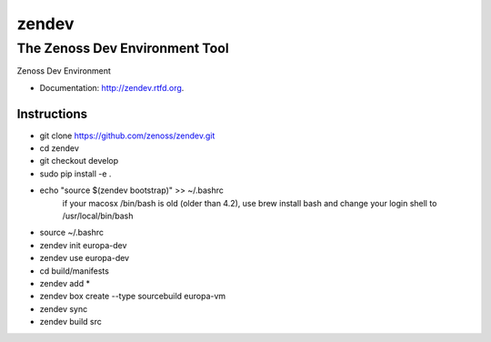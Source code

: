 ======
zendev
======
-------------------------------
The Zenoss Dev Environment Tool
-------------------------------

Zenoss Dev Environment

* Documentation: http://zendev.rtfd.org.

Instructions
--------

* git clone https://github.com/zenoss/zendev.git
* cd zendev
* git checkout develop
* sudo pip install -e .
* echo "source $(zendev bootstrap)" >> ~/.bashrc
    if your macosx /bin/bash is old (older than 4.2), use brew install bash and change your login shell to /usr/local/bin/bash
* source ~/.bashrc
* zendev init europa-dev
* zendev use europa-dev
* cd build/manifests
* zendev add *
* zendev box create --type sourcebuild europa-vm
* zendev sync
* zendev build src
